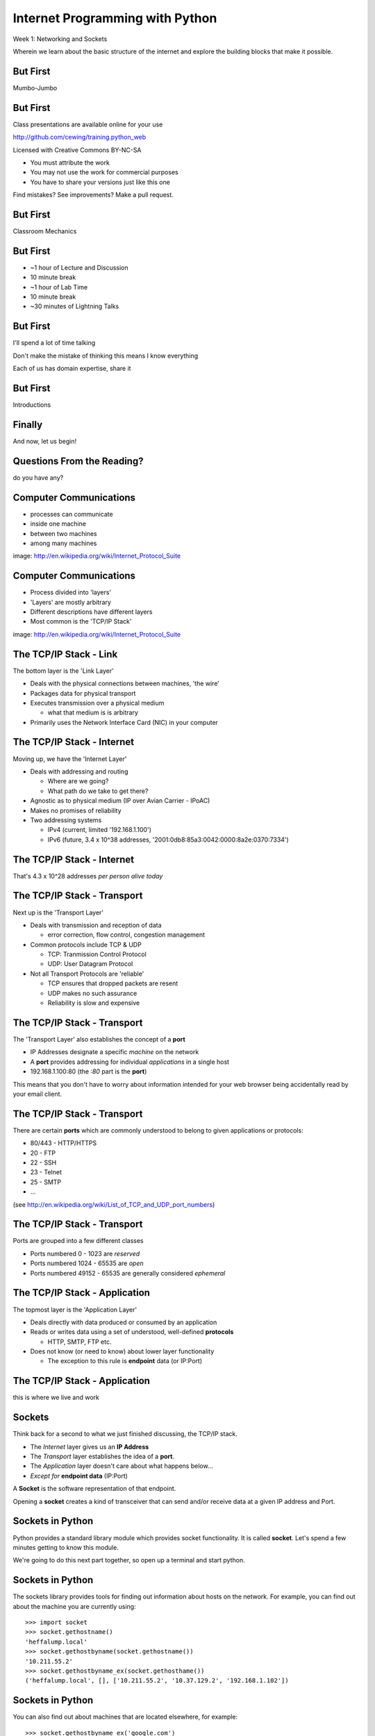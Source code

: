 Internet Programming with Python
================================

.. image:: img/python.png
    :align: left
    :width: 33%

Week 1: Networking and Sockets

.. class:: intro-blurb

Wherein we learn about the basic structure of the internet and explore the
building blocks that make it possible.

But First
---------

.. class:: big-centered

Mumbo-Jumbo

But First
---------

Class presentations are available online for your use

http://github.com/cewing/training.python_web

Licensed with Creative Commons BY-NC-SA

* You must attribute the work
* You may not use the work for commercial purposes
* You have to share your versions just like this one

Find mistakes? See improvements? Make a pull request.

But First
---------

.. class:: big-centered

Classroom Mechanics

But First
---------

* ~1 hour of Lecture and Discussion

* 10 minute break

* ~1 hour of Lab Time

* 10 minute break

* ~30 minutes of Lightning Talks

But First
---------

I'll spend a lot of time talking

.. class:: incremental

Don't make the mistake of thinking this means I know everything

.. class:: incremental

Each of us has domain expertise, share it

But First
---------

.. class:: big-centered

Introductions

Finally
-------

.. class:: big-centered

    And now, let us begin!

Questions From the Reading?
---------------------------

.. class:: big-centered

do you have any?

Computer Communications
-----------------------

.. image:: img/network_topology.png
    :align: left
    :width: 40%

.. class:: incremental

* processes can communicate

* inside one machine

* between two machines

* among many machines

.. class:: image-credit

image: http://en.wikipedia.org/wiki/Internet_Protocol_Suite

Computer Communications
-----------------------

.. image:: img/data_in_tcpip_stack.png
    :align: left
    :width: 55%

.. class:: incremental

* Process divided into 'layers'

* 'Layers' are mostly arbitrary

* Different descriptions have different layers

* Most common is the 'TCP/IP Stack'

.. class:: image-credit

image: http://en.wikipedia.org/wiki/Internet_Protocol_Suite

The TCP/IP Stack - Link
-----------------------

The bottom layer is the 'Link Layer'

.. class:: incremental

* Deals with the physical connections between machines, 'the wire'

* Packages data for physical transport

* Executes transmission over a physical medium

  * what that medium is is arbitrary

* Primarily uses the Network Interface Card (NIC) in your computer

The TCP/IP Stack - Internet
---------------------------

Moving up, we have the 'Internet Layer'

.. class:: incremental

* Deals with addressing and routing

  * Where are we going?

  * What path do we take to get there?

* Agnostic as to physical medium (IP over Avian Carrier - IPoAC)

* Makes no promises of reliability

* Two addressing systems

  .. class:: incremental

  * IPv4 (current, limited '192.168.1.100')

  * IPv6 (future, 3.4 x 10^38 addresses, '2001:0db8:85a3:0042:0000:8a2e:0370:7334')

The TCP/IP Stack - Internet
---------------------------

.. class:: big-centered

That's 4.3 x 10^28 addresses *per person alive today*

The TCP/IP Stack - Transport
----------------------------

Next up is the 'Transport Layer'

.. class:: incremental

* Deals with transmission and reception of data

  * error correction, flow control, congestion management

* Common protocols include TCP & UDP

  * TCP: Tranmission Control Protocol

  * UDP: User Datagram Protocol

* Not all Transport Protocols are 'reliable'

  .. class:: incremental

  * TCP ensures that dropped packets are resent

  * UDP makes no such assurance
  
  * Reliability is slow and expensive

The TCP/IP Stack - Transport
----------------------------

The 'Transport Layer' also establishes the concept of a **port**

.. class:: incremental

* IP Addresses designate a specific *machine* on the network

* A **port** provides addressing for individual *applications* in a single host

* 192.168.1.100:80  (the *:80* part is the **port**)

.. class:: incremental

This means that you don't have to worry about information intended for your
web browser being accidentally read by your email client.

The TCP/IP Stack - Transport
----------------------------

There are certain **ports** which are commonly understood to belong to given
applications or protocols:

.. class:: incremental

* 80/443 - HTTP/HTTPS
* 20 - FTP
* 22 - SSH
* 23 - Telnet
* 25 - SMTP
* ...

.. class:: small

(see http://en.wikipedia.org/wiki/List_of_TCP_and_UDP_port_numbers)

The TCP/IP Stack - Transport
----------------------------

Ports are grouped into a few different classes

.. class:: incremental

* Ports numbered 0 - 1023 are *reserved* 

* Ports numbered 1024 - 65535 are *open*

* Ports numbered 49152 - 65535 are generally considered *ephemeral*

The TCP/IP Stack - Application
------------------------------

The topmost layer is the 'Application Layer'

.. class:: incremental

* Deals directly with data produced or consumed by an application

* Reads or writes data using a set of understood, well-defined **protocols**

  * HTTP, SMTP, FTP etc.

* Does not know (or need to know) about lower layer functionality

  * The exception to this rule is **endpoint** data (or IP:Port)

The TCP/IP Stack - Application
------------------------------

.. class:: big-centered

this is where we live and work

Sockets
-------

Think back for a second to what we just finished discussing, the TCP/IP stack.

.. class:: incremental

* The *Internet* layer gives us an **IP Address**

* The *Transport* layer establishes the idea of a **port**.

* The *Application* layer doesn't care about what happens below...

* *Except for* **endpoint data** (IP:Port)

.. class:: incremental

A **Socket** is the software representation of that endpoint.

.. class:: incremental

Opening a **socket** creates a kind of transceiver that can send and/or
receive data at a given IP address and Port.

Sockets in Python
-----------------

Python provides a standard library module which provides socket functionality.
It is called **socket**.  Let's spend a few minutes getting to know this
module.

We're going to do this next part together, so open up a terminal and start
python.

Sockets in Python
-----------------

The sockets library provides tools for finding out information about hosts on
the network. For example, you can find out about the machine you are currently
using::

    >>> import socket
    >>> socket.gethostname()
    'heffalump.local'
    >>> socket.gethostbyname(socket.gethostname())
    '10.211.55.2'
    >>> socket.gethostbyname_ex(socket.gethosthame())
    ('heffalump.local', [], ['10.211.55.2', '10.37.129.2', '192.168.1.102'])

Sockets in Python
-----------------

You can also find out about machines that are located elsewhere, for example::

    >>> socket.gethostbyname_ex('google.com')
    ('google.com', [], ['173.194.33.9', '173.194.33.14', 
                        ...
                        '173.194.33.6', '173.194.33.7', 
                        '173.194.33.8'])
    >>> socket.gethostbyname_ex('www.rad.washington.edu')
    ('elladan.rad.washington.edu', # <- canonical hostname
     ['www.rad.washington.edu'], # <- any aliases
     ['128.95.247.84']) # <- all active IP addresses

Sockets in Python
-----------------

To create a socket, you use the **socket** method of the ``socket`` library::

    >>> foo = socket.socket()
    >>> foo
    <socket._socketobject object at 0x10046cec0>

Sockets in Python
-----------------

A socket has some properties that are immediately important to us. These
include the *family*, *type* and *protocol* of the socket::

    >>> foo.family
    2
    >>> foo.type
    1
    >>> foo.proto
    0

Socket Families
---------------

Think back a moment to our discussion of the *Internet* layer of the TCP/IP
stack.  There were a couple of different types of IP addresses:

.. class:: incremental

* IPv4 ('192.168.1.100')

* IPv6 ('2001:0db8:85a3:0042:0000:8a2e:0370:7334')

.. class:: incremental

The *family* of a socket corresponds to the type of address you use to make a
connection to it.

A quick utility method
----------------------

Let's explore these families for a moment.  To do so, we're going to define
a method we can use to read contstants from the ``socket`` library.  It will 
take a single argument, the shared prefix for a defined set of constants::

    >>> def get_constants(prefix):
    ...     """mapping of socket module constants to their names."""
    ...     return dict( (getattr(socket, n), n)
    ...                  for n in dir(socket)
    ...                  if n.startswith(prefix)
    ...                  )
    ...
    >>>

Socket Families
---------------

Families defined in the ``socket`` library are prefixed by ``AF_``::

    >>> families = get_constants('AF_')
    >>> families
    {0: 'AF_UNSPEC', 1: 'AF_UNIX', 2: 'AF_INET',
     11: 'AF_SNA', 12: 'AF_DECnet', 16: 'AF_APPLETALK',
     17: 'AF_ROUTE', 23: 'AF_IPX', 30: 'AF_INET6'}

.. class:: small incremental

*Your results may vary*

.. class:: incremental

Of all of these, the ones we care most about are ``2`` (IPv4) and ``30`` (IPv6).

Unix Domain Sockets
-------------------

When you are on a machine with an operating system that is Unix-like, you will
find another generally useful socket family: ``AF_UNIX``, or Unix Domain
Sockets. Sockets in this family:

.. class:: incremental

* connect processes **on the same machine**

* are generally a bit slower than IPC connnections

* have the benefit of allowing the same API for programs that might run on one
  machine __or__ across the network

* use an 'address' that looks like a pathname ('/tmp/foo.sock')

Socket Families
---------------

What is the *default* family for the socket we created just a moment ago?

.. class:: incremental

(remember we bound the socket to the symbol ``foo``)

Socket Types
------------

The socket type determines how the socket handles connections. Socket type
constants defined in the ``socket`` library are prefixed by ``SOCK_``::

    >>> types = get_constants('SOCK_')
    >>> types
    {1: 'SOCK_STREAM', 2: 'SOCK_DGRAM',
     ...}

.. class:: incremental

In general, the only two of these that are widely useful are ``1``
(representing TCP type connections) and ``2`` (representing UDP type
connections).

Socket Types
------------

What is the *default* type for our generic socket, ``foo``?

Socket Protocols
----------------

A socket also has a designated *protocol*. The constants for these are
prefixed by ``IPPROTO``::

    >>> protocols = get_constants('IPPROTO_')
    >>> protocols
    {0: 'IPPROTO_IP', 1: 'IPPROTO_ICMP',
     ...,
     255: 'IPPROTO_RAW'}

.. class:: incremental

The choice of which protocol to use for a socket is determined by the type of
activity the socket is intended to support.  What messages are you needing to
send?

Socket Protocols
----------------

What is the *default* protocol used by our generic socket, ``foo``?

Address Information
-------------------

When creating a socket, you can provide ``family``, ``type`` and ``protocol``
as arguments to the constructor::

    >>> bar = socket.socket(socket.AF_INET,
    ...                     socket.SOCK_STREAM, 
    ...                     socket.IPPROTO_IP)
    ...
    >>> bar
    <socket._socketobject object at 0x1005b8b40>

Address Information
-------------------

But how do you find out the *right* values?

.. class:: incremental

You ask.

A quick utility method
----------------------

Create the following function::

    >>> def get_address_info(host, port):
    ...     for response in socket.getaddrinfo(host, port):
    ...         fam, typ, pro, nam, add = response
    ...         print 'family: ', families[fam]
    ...         print 'type: ', types[typ]
    ...         print 'protocol: ', protocols[pro]
    ...         print 'canonical name: ', nam
    ...         print 'socket address: ', add
    ...         print
    ...
    >>>

On Your Own Machine
-------------------

Now, ask your own machine what services are available on 'http'::

    >>> get_address_info(socket.gethostname(), 'http')
    family:  AF_INET
    type:  SOCK_DGRAM
    protocol:  IPPROTO_UDP
    canonical name:  
    socket address:  ('10.211.55.2', 80)
    
    family:  AF_INET
    ...
    >>>

.. class:: incremental

What answers do you get?

On the Internet
---------------

    >>> get_address_info('www.google.com', 'http')
    >>> get_address_info('www.google.com', 'http')
    family:  AF_INET
    type:  SOCK_STREAM
    protocol:  IPPROTO_TCP
    canonical name:  
    socket address:  ('74.125.129.105', 80)
    
    family:  AF_INET
    ...
    >>>

.. class:: incremental

Try a few other servers you know about.

